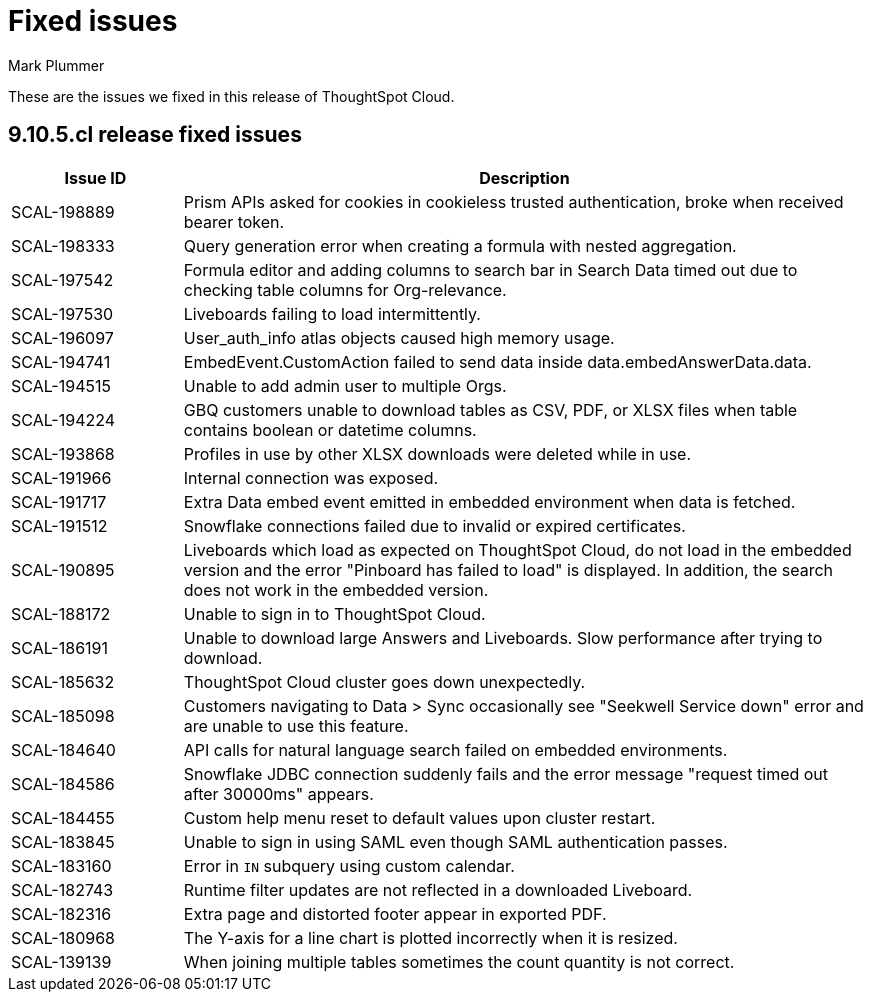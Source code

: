 = Fixed issues
:keywords: fixed issues
:last_updated: 3/14/2024
:author: Mark Plummer
:experimental:
:linkattrs:
:page-layout: default-cloud
:description: These are the issues we fixed in recent ThoughtSpot Cloud releases.
:jira: SCAL-197719

These are the issues we fixed in this release of ThoughtSpot Cloud.

[#releases-9-11-0-x]
== 9.10.5.cl release fixed issues

[cols="20%,80%"]
|===
|Issue ID |Description

|SCAL-198889
|Prism APIs asked for cookies in cookieless trusted authentication, broke when received bearer token.
|SCAL-198333
|Query generation error when creating a formula with nested aggregation.
|SCAL-197542
|Formula editor and adding columns to search bar in Search Data timed out due to checking table columns for Org-relevance.
|SCAL-197530
|Liveboards failing to load intermittently.
|SCAL-196097
|User_auth_info atlas objects caused high memory usage.
|SCAL-194741
|EmbedEvent.CustomAction failed to send data inside data.embedAnswerData.data.
|SCAL-194515
|Unable to add admin user to multiple Orgs.
|SCAL-194224
|GBQ customers unable to download tables as CSV, PDF, or XLSX files when table contains boolean or datetime columns.
|SCAL-193868
|Profiles in use by other XLSX downloads were deleted while in use.
|SCAL-191966
|Internal connection was exposed.
|SCAL-191717
|Extra Data embed event emitted in embedded environment when data is fetched.
|SCAL-191512
|Snowflake connections failed due to invalid or expired certificates.
|SCAL-190895
|Liveboards which load as expected on ThoughtSpot Cloud, do not load in the embedded version and the error "Pinboard has failed to load" is displayed. In addition, the search does not work in the embedded version.
|SCAL-188172
|Unable to sign in to ThoughtSpot Cloud.
|SCAL-186191
|Unable to download large Answers and Liveboards. Slow performance after trying to download.
|SCAL-185632
|ThoughtSpot Cloud cluster goes down unexpectedly.
|SCAL-185098
|Customers navigating to Data > Sync occasionally see "Seekwell Service down" error and are unable to use this feature.
|SCAL-184640
|API calls for natural language search failed on embedded environments.
|SCAL-184586
|Snowflake JDBC connection suddenly fails and the error message "request timed out after 30000ms" appears.
|SCAL-184455
|Custom help menu reset to default values upon cluster restart.
|SCAL-183845
|Unable to sign in using SAML even though SAML authentication passes.
|SCAL-183160
|Error in `IN` subquery using custom calendar.
|SCAL-182743
|Runtime filter updates are not reflected in a downloaded Liveboard.
|SCAL-182316
|Extra page and distorted footer appear in exported PDF.
|SCAL-180968
|The Y-axis for a line chart is plotted incorrectly when it is resized.
|SCAL-139139
|When joining multiple tables sometimes the count quantity is not correct.
|===
